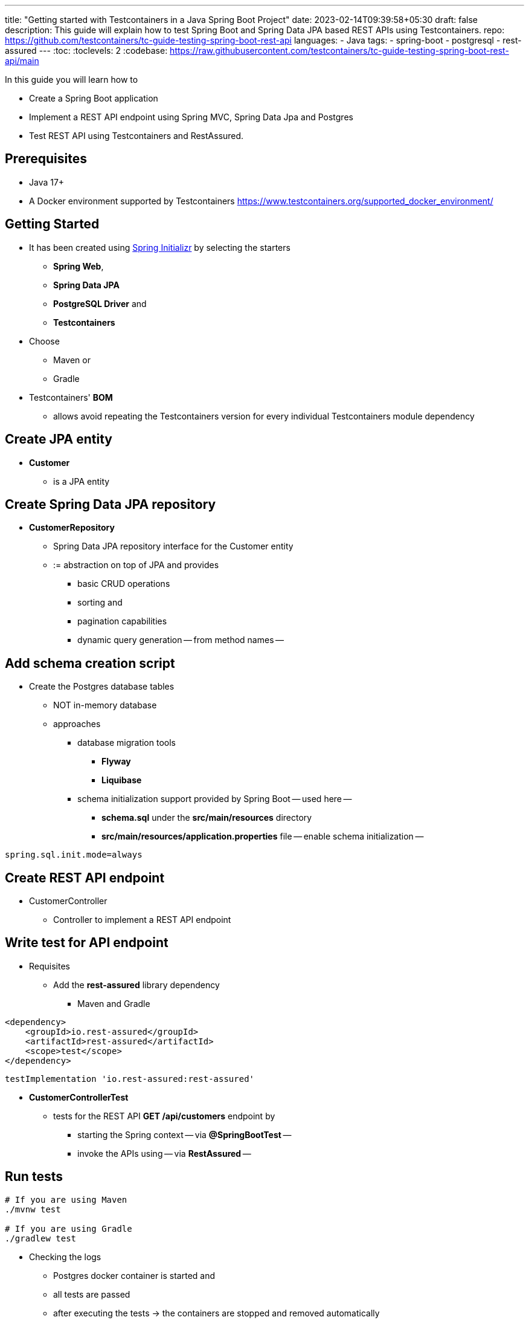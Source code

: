 ---
title: "Getting started with Testcontainers in a Java Spring Boot Project"
date: 2023-02-14T09:39:58+05:30
draft: false
description: This guide will explain how to test Spring Boot and Spring Data JPA based REST APIs using Testcontainers.
repo: https://github.com/testcontainers/tc-guide-testing-spring-boot-rest-api
languages:
  - Java
tags:
  - spring-boot
  - postgresql
  - rest-assured
---
:toc:
:toclevels: 2
:codebase: https://raw.githubusercontent.com/testcontainers/tc-guide-testing-spring-boot-rest-api/main

In this guide you will learn how to

* Create a Spring Boot application
* Implement a REST API endpoint using Spring MVC, Spring Data Jpa and Postgres
* Test REST API using Testcontainers and RestAssured.

== Prerequisites
* Java 17+
* A Docker environment supported by Testcontainers https://www.testcontainers.org/supported_docker_environment/


== Getting Started
* It has been created using https://start.spring.io[Spring Initializr] by selecting the starters
    ** *Spring Web*,
    ** *Spring Data JPA*
    ** *PostgreSQL Driver* and
    ** *Testcontainers*

* Choose
    ** Maven or
    ** Gradle

* Testcontainers' *BOM*
    ** allows avoid repeating the Testcontainers version for every individual Testcontainers module dependency

== Create JPA entity
* *Customer*
    ** is a JPA entity


== Create Spring Data JPA repository
* *CustomerRepository*
    ** Spring Data JPA repository interface for the Customer entity
        ** := abstraction on top of JPA and provides
            *** basic CRUD operations
            *** sorting and
            *** pagination capabilities
            *** dynamic query generation -- from method names --


== Add schema creation script
* Create the Postgres database tables
    ** NOT in-memory database
    ** approaches
        *** database migration tools
            **** *Flyway*
            **** *Liquibase*
        *** schema initialization support provided by Spring Boot -- used here --
            **** *schema.sql* under the *src/main/resources* directory
            **** *src/main/resources/application.properties* file -- enable schema initialization --

[source,properties]
----
spring.sql.init.mode=always
----

== Create REST API endpoint
* CustomerController
    ** Controller to implement a REST API endpoint


== Write test for API endpoint
* Requisites
    ** Add the *rest-assured* library dependency
        *** Maven and Gradle
[source,xml]
----
<dependency>
    <groupId>io.rest-assured</groupId>
    <artifactId>rest-assured</artifactId>
    <scope>test</scope>
</dependency>
----

[source,groovy]
----
testImplementation 'io.rest-assured:rest-assured'
----
* *CustomerControllerTest*
    ** tests for the REST API *GET /api/customers* endpoint by
        *** starting the Spring context -- via *@SpringBootTest* --
        *** invoke the APIs using -- via *RestAssured* --

== Run tests

[source,shell]
----
# If you are using Maven
./mvnw test

# If you are using Gradle
./gradlew test
----

* Checking the logs
    ** Postgres docker container is started and
    ** all tests are passed
    ** after executing the tests -> the containers are stopped and removed automatically

== Summary
* Integration tests by using
    ** same type of database used in production -- Postgres --
        *** neither Mocks
        *** nor in-memory databases

== Further Reading
* https://www.testcontainers.org/quickstart/junit_5_quickstart/[Testcontainers JUnit 5 QuickStart]
* https://www.testcontainers.org/modules/databases/postgres/[Testcontainers Postgres Module]
* https://www.testcontainers.org/modules/databases/jdbc/[Testcontainers JDBC Support]
